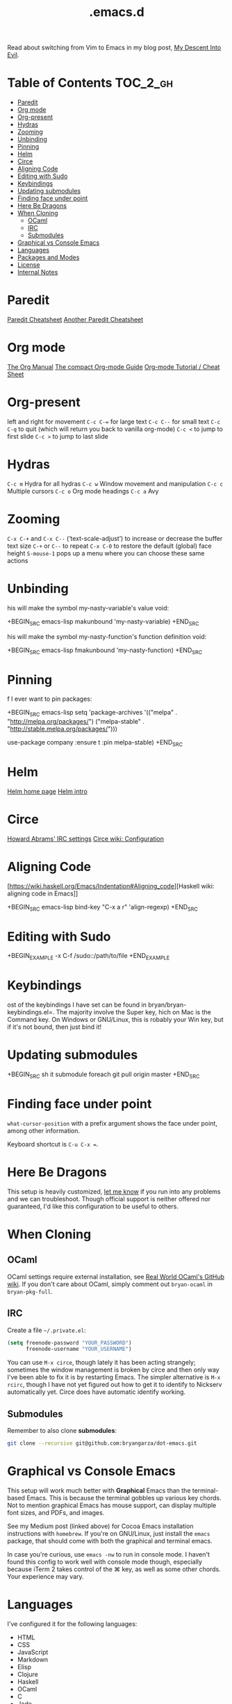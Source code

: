 #+title: .emacs.d

[[./rms.jpg]]

Read about switching from Vim to Emacs in my blog post, [[http://www.bryangarza.me/my-descent-into-evil.html][My Descent Into Evil]].

* Table of Contents                                                :TOC_2_gh:
 - [[#paredit][Paredit]]
 - [[#org-mode][Org mode]]
 - [[#org-present][Org-present]]
 - [[#hydras][Hydras]]
 - [[#zooming][Zooming]]
 - [[#unbinding][Unbinding]]
 - [[#pinning][Pinning]]
 - [[#helm][Helm]]
 - [[#circe][Circe]]
 - [[#aligning-code][Aligning Code]]
 - [[#editing-with-sudo][Editing with Sudo]]
 - [[#keybindings][Keybindings]]
 - [[#updating-submodules][Updating submodules]]
 - [[#finding-face-under-point][Finding face under point]]
 - [[#here-be-dragons][Here Be Dragons]]
 - [[#when-cloning][When Cloning]]
   - [[#ocaml][OCaml]]
   - [[#irc][IRC]]
   - [[#submodules][Submodules]]
 - [[#graphical-vs-console-emacs][Graphical vs Console Emacs]]
 - [[#languages][Languages]]
 - [[#packages-and-modes][Packages and Modes]]
 - [[#license][License]]
 - [[#internal-notes][Internal Notes]]

* Paredit

 [[http://www.emacswiki.org/emacs/PareditCheatsheet][Paredit Cheatsheet]]
 [[http://mumble.net/~campbell/emacs/paredit.html][Another Paredit Cheatsheet]]

* Org mode

 [[http://orgmode.org/org.html][The Org Manual]]
 [[http://orgmode.org/guide/][The compact Org-mode Guide]]
 [[https://emacsclub.github.io/html/org_tutorial.html][Org-mode Tutorial / Cheat Sheet]]

* Org-present

 left and right for movement
 =C-c C-== for large text
 =C-c C--= for small text
 =C-c C-q= to quit (which will return you back to vanilla org-mode)
 =C-c <= to jump to first slide
 =C-c >= to jump to last slide

* Hydras

 =C-c m= Hydra for all hydras
 =C-c w= Window movement and manipulation
 =C-c c= Multiple cursors
 =C-c o= Org mode headings
 =C-c a= Avy

* Zooming

 =C-x C-+= and =C-x C--= (‘text-scale-adjust’) to increase or
 decrease the buffer text size
 =C-+= or =C--= to repeat
 =C-x C-0= to restore the default (global) face height
 =S-mouse-1= pops up a menu where you can choose these same actions

* Unbinding

his will make the symbol my-nasty-variable's value void:

+BEGIN_SRC emacs-lisp
makunbound 'my-nasty-variable)
+END_SRC

his will make the symbol my-nasty-function's function definition void:

+BEGIN_SRC emacs-lisp
fmakunbound 'my-nasty-function)
+END_SRC

* Pinning

f I ever want to pin packages:

+BEGIN_SRC emacs-lisp
setq 'package-archives '(("melpa"        . "http://melpa.org/packages/")
                         ("melpa-stable" . "http://stable.melpa.org/packages/")))

use-package company
 :ensure t
 :pin melpa-stable)
+END_SRC

* Helm

 [[http://emacs-helm.github.io/helm/][Helm home page]]
 [[http://tuhdo.github.io/helm-intro.html][Helm intro]]

* Circe

 [[https://github.com/howardabrams/dot-files/blob/master/emacs-irc.org][Howard Abrams' IRC settings]]
 [[https://github.com/jorgenschaefer/circe/wiki/Configuration][Circe wiki: Configuration]]

* Aligning Code

[https://wiki.haskell.org/Emacs/Indentation#Aligning_code][Haskell wiki: aligning code in Emacs]]

+BEGIN_SRC emacs-lisp
bind-key "C-x a r" 'align-regexp)
+END_SRC

* Editing with Sudo

+BEGIN_EXAMPLE
-x C-f /sudo::/path/to/file
+END_EXAMPLE

* Keybindings

ost of the keybindings I have set can be found in
bryan/bryan-keybindings.el=. The majority involve the Super key,
hich on Mac is the Command key. On Windows or GNU/Linux, this is
robably your Win key, but if it's not bound, then just bind it!

* Updating submodules

+BEGIN_SRC sh
it submodule foreach git pull origin master
+END_SRC

* Finding face under point

~what-cursor-position~ with a prefix argument shows the face under point, among other information.

Keyboard shortcut is =C-u C-x ==.

* Here Be Dragons

This setup is heavily customized, [[http://www.bryangarza.me/contact.html][let me know]] if you run into any problems and
we can troubleshoot. Though official support is neither offered nor guaranteed,
I'd like this configuration to be useful to others.

* When Cloning

** OCaml

OCaml settings require external installation, see
[[https://github.com/realworldocaml/book/wiki/Installation-Instructions][Real World OCaml's GitHub wiki]]. If you don't care about OCaml, simply comment
out =bryan-ocaml= in =bryan-pkg-full=.

** IRC

Create a file =~/.private.el=:

#+BEGIN_SRC emacs-lisp
(setq freenode-password "YOUR_PASSWORD")
      freenode-username "YOUR_USERNAME")
#+END_SRC

You can use ~M-x circe~, though lately it has been acting strangely; sometimes
the window management is broken by circe and then only way I've been able to fix
it is by restarting Emacs. The simpler alternative is ~M-x rcirc~, though I have
not yet figured out how to get it to identify to Nickserv automatically
yet. Circe does have automatic identify working.

** Submodules

Remember to also clone *submodules*:

#+BEGIN_SRC sh
git clone --recursive git@github.com:bryangarza/dot-emacs.git
#+END_SRC

* Graphical vs Console Emacs

This setup will work much better with *Graphical* Emacs than the terminal-based
Emacs. This is because the terminal gobbles up various key chords. Not to
mention graphical Emacs has mouse support, can display multiple font sizes, and
PDFs, and images.

See my Medium post (linked above) for Cocoa Emacs installation instructions with
=homebrew=. If you're on GNU/Linux, just install the =emacs= package, that
should come with both the graphical and terminal emacs.

In case you're curious, use ~emacs -nw~ to run in console mode. I haven't found
this config to work well with console mode though, especially because iTerm 2
takes control of the ⌘ key, as well as some other chords. Your experience may
vary.

* Languages

I've configured it for the following languages:
- HTML
- CSS
- JavaScript
- Markdown
- Elisp
- Clojure
- Haskell
- OCaml
- C
- Jade
- Stylus
- Scheme
- Racket
- Scala
- Hy
- LaTeX
- Rust
- Elm

Other languages may work out-of-the-box, for example I have not changed any
settings for Python but the default editing experience is decent as-is.

* Packages and Modes

Notable packages and modes that I use include

- Evil
- Paredit
- Helm, Helm Swoop
- Flycheck
- Multiple Cursors
- Ace Jump

* License

Copyright (C) 2015 Bryan Garza

This program is free software: you can redistribute it and/or modify it under
the terms of the GNU General Public License as published by the Free Software
Foundation, either version 3 of the License, or (at your option) any later
version.

This program is distributed in the hope that it will be useful, but WITHOUT ANY
WARRANTY; without even the implied warranty of MERCHANTABILITY or FITNESS FOR A
PARTICULAR PURPOSE.  See the GNU General Public License for more details.

You should have received a copy of the GNU General Public License along with
this program.  If not, see <http://www.gnu.org/licenses/>.

* Internal Notes

Because I keep forgetting the Org mode formatting:

#+BEGIN_EXAMPLE
You can make words *bold*, /italic/, _underlined_, =verbatim= and ~code~, and,
if you must, ‘+strike-through+’. Text in the code and verbatim string is not
processed for Org mode specific syntax, it is exported verbatim.
#+END_EXAMPLE

Batch resizing images on the command line:
#+BEGIN_SRC shell
sips -Z 640 *.jpg
#+END_SRC
